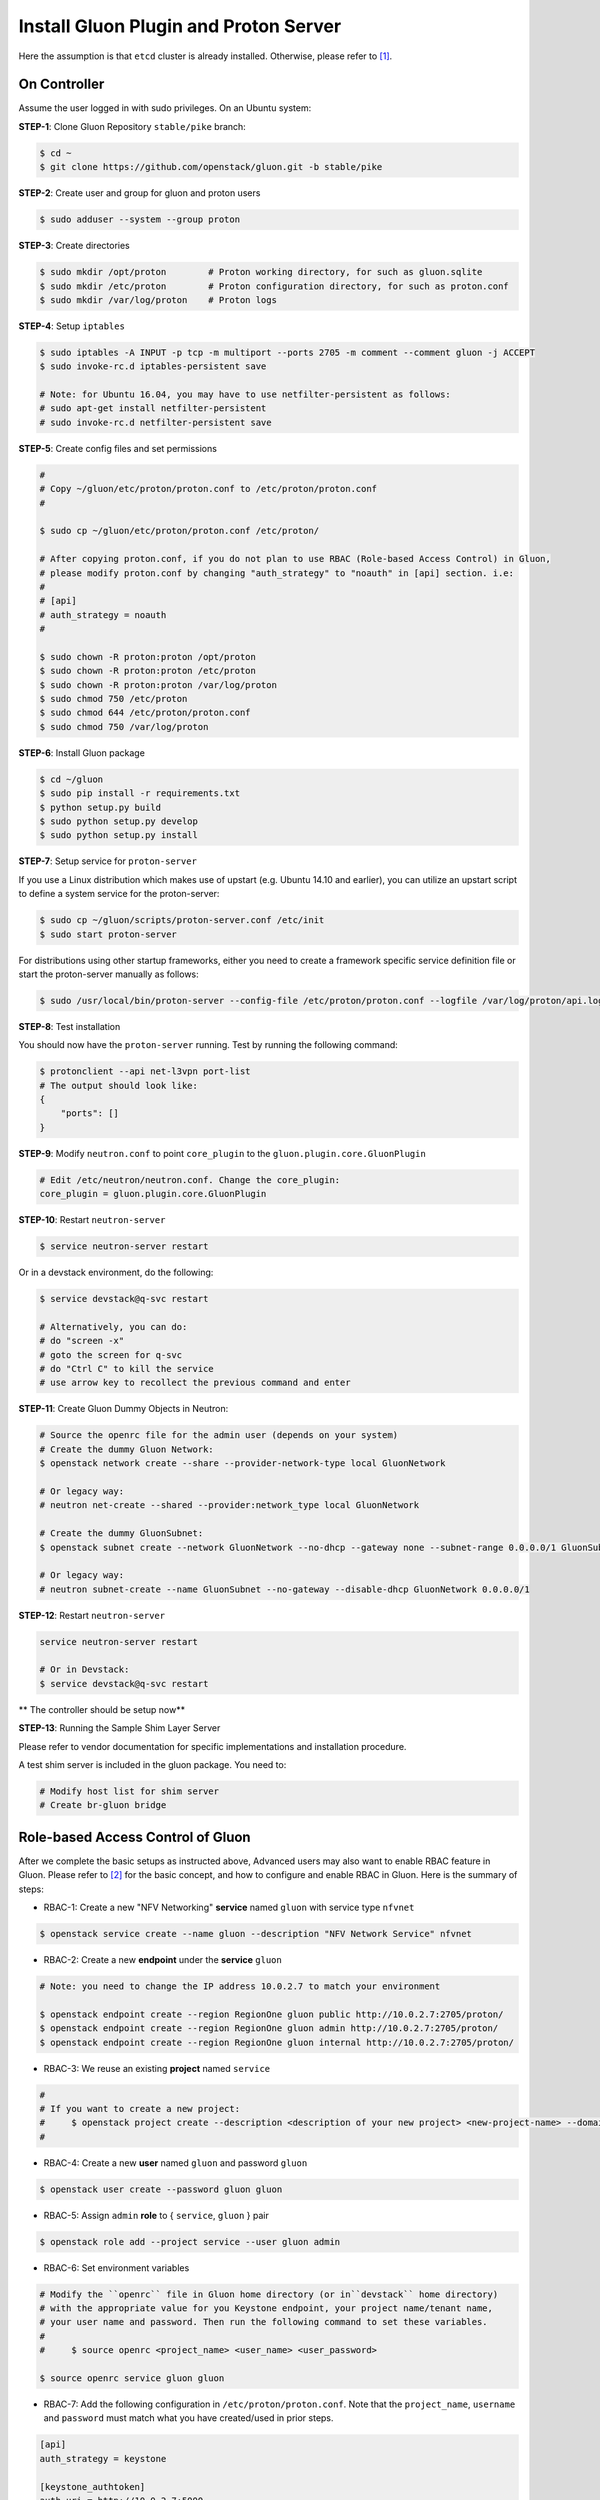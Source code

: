 ..
      Copyright 2016 and 2017, Nokia

      Licensed under the Apache License, Version 2.0 (the "License"); you may
      not use this file except in compliance with the License. You may obtain
      a copy of the License at

          http://www.apache.org/licenses/LICENSE-2.0

      Unless required by applicable law or agreed to in writing, software
      distributed under the License is distributed on an "AS IS" BASIS, WITHOUT
      WARRANTIES OR CONDITIONS OF ANY KIND, either express or implied. See the
      License for the specific language governing permissions and limitations
      under the License.

      Convention for heading levels in Gluon documentation:
      =======  Heading 0 (reserved for the title in a document)
      -------  Heading 1
      ~~~~~~~  Heading 2
      +++++++  Heading 3
      '''''''  Heading 4
      (Avoid deeper levels because they do not render well.)

======================================
Install Gluon Plugin and Proton Server
======================================

Here the assumption is that ``etcd`` cluster is already installed. Otherwise,
please refer to [1]_.

On Controller
-------------

Assume the user logged in with sudo privileges.  On an Ubuntu system:

**STEP-1**: Clone Gluon Repository ``stable/pike`` branch:

.. code-block:: bash

    $ cd ~
    $ git clone https://github.com/openstack/gluon.git -b stable/pike

**STEP-2**: Create user and group for gluon and proton users

.. code-block:: bash

    $ sudo adduser --system --group proton

**STEP-3**: Create directories

.. code-block:: bash

    $ sudo mkdir /opt/proton        # Proton working directory, for such as gluon.sqlite
    $ sudo mkdir /etc/proton        # Proton configuration directory, for such as proton.conf
    $ sudo mkdir /var/log/proton    # Proton logs

**STEP-4**: Setup ``iptables``

.. code-block:: bash

    $ sudo iptables -A INPUT -p tcp -m multiport --ports 2705 -m comment --comment gluon -j ACCEPT
    $ sudo invoke-rc.d iptables-persistent save

    # Note: for Ubuntu 16.04, you may have to use netfilter-persistent as follows:
    # sudo apt-get install netfilter-persistent
    # sudo invoke-rc.d netfilter-persistent save

**STEP-5**: Create config files and set permissions

.. code-block:: bash

    #
    # Copy ~/gluon/etc/proton/proton.conf to /etc/proton/proton.conf
    #

    $ sudo cp ~/gluon/etc/proton/proton.conf /etc/proton/

    # After copying proton.conf, if you do not plan to use RBAC (Role-based Access Control) in Gluon,
    # please modify proton.conf by changing "auth_strategy" to "noauth" in [api] section. i.e:
    #
    # [api]
    # auth_strategy = noauth
    #

    $ sudo chown -R proton:proton /opt/proton
    $ sudo chown -R proton:proton /etc/proton
    $ sudo chown -R proton:proton /var/log/proton
    $ sudo chmod 750 /etc/proton
    $ sudo chmod 644 /etc/proton/proton.conf
    $ sudo chmod 750 /var/log/proton

**STEP-6**: Install Gluon package

.. code-block:: bash

    $ cd ~/gluon
    $ sudo pip install -r requirements.txt
    $ python setup.py build
    $ sudo python setup.py develop
    $ sudo python setup.py install

**STEP-7**: Setup service for ``proton-server``

If you use a Linux distribution which makes use of upstart (e.g. Ubuntu 14.10
and earlier), you can utilize an upstart script to define a system service for
the proton-server:

.. code-block:: bash

    $ sudo cp ~/gluon/scripts/proton-server.conf /etc/init
    $ sudo start proton-server

For distributions using other startup frameworks, either you need to create a
framework specific service definition file or start the proton-server manually
as follows:

.. code-block:: bash

   $ sudo /usr/local/bin/proton-server --config-file /etc/proton/proton.conf --logfile /var/log/proton/api.log

**STEP-8**: Test installation

You should now have the ``proton-server`` running. Test by running the
following command:

.. code-block:: bash

    $ protonclient --api net-l3vpn port-list
    # The output should look like:
    {
        "ports": []
    }

**STEP-9**: Modify ``neutron.conf`` to point ``core_plugin`` to the ``gluon.plugin.core.GluonPlugin``

.. code-block:: bash

    # Edit /etc/neutron/neutron.conf. Change the core_plugin:
    core_plugin = gluon.plugin.core.GluonPlugin

**STEP-10**: Restart ``neutron-server``

.. code-block:: bash

    $ service neutron-server restart

Or in a devstack environment, do the following:

.. code-block:: bash

    $ service devstack@q-svc restart

    # Alternatively, you can do:
    # do "screen -x"
    # goto the screen for q-svc
    # do "Ctrl C" to kill the service
    # use arrow key to recollect the previous command and enter

**STEP-11**: Create Gluon Dummy Objects in Neutron:

.. code-block:: bash

    # Source the openrc file for the admin user (depends on your system)
    # Create the dummy Gluon Network:
    $ openstack network create --share --provider-network-type local GluonNetwork

    # Or legacy way:
    # neutron net-create --shared --provider:network_type local GluonNetwork

    # Create the dummy GluonSubnet:
    $ openstack subnet create --network GluonNetwork --no-dhcp --gateway none --subnet-range 0.0.0.0/1 GluonSubnet

    # Or legacy way:
    # neutron subnet-create --name GluonSubnet --no-gateway --disable-dhcp GluonNetwork 0.0.0.0/1

**STEP-12**: Restart ``neutron-server``

.. code-block:: bash

    service neutron-server restart

    # Or in Devstack:
    $ service devstack@q-svc restart

** The controller should be setup now**

**STEP-13**: Running the Sample Shim Layer Server

Please refer to vendor documentation for specific implementations and
installation procedure.

A test shim server is included in the gluon package. You need to:

.. code-block:: bash

    # Modify host list for shim server
    # Create br-gluon bridge

Role-based Access Control of Gluon
----------------------------------

After we complete the basic setups as instructed above,
Advanced users may also want to enable RBAC feature in Gluon.
Please refer to [2]_ for the basic concept, and how to configure
and enable RBAC in Gluon. Here is the summary of steps:

* RBAC-1: Create a new "NFV Networking" **service** named ``gluon``
  with service type ``nfvnet``

.. code-block:: bash 

    $ openstack service create --name gluon --description "NFV Network Service" nfvnet

* RBAC-2: Create a new **endpoint** under the **service** ``gluon``

.. code-block:: bash 

    # Note: you need to change the IP address 10.0.2.7 to match your environment

    $ openstack endpoint create --region RegionOne gluon public http://10.0.2.7:2705/proton/
    $ openstack endpoint create --region RegionOne gluon admin http://10.0.2.7:2705/proton/
    $ openstack endpoint create --region RegionOne gluon internal http://10.0.2.7:2705/proton/

* RBAC-3: We reuse an existing **project** named ``service``

.. code-block:: bash 

    #
    # If you want to create a new project:
    #     $ openstack project create --description <description of your new project> <new-project-name> --domain default
    #

* RBAC-4: Create a new **user** named ``gluon`` and password ``gluon``

.. code-block:: bash 

    $ openstack user create --password gluon gluon

* RBAC-5: Assign ``admin`` **role** to { ``service``, ``gluon`` } pair

.. code-block:: bash 

    $ openstack role add --project service --user gluon admin

* RBAC-6: Set environment variables

.. code-block:: bash

    # Modify the ``openrc`` file in Gluon home directory (or in``devstack`` home directory)
    # with the appropriate value for you Keystone endpoint, your project name/tenant name,
    # your user name and password. Then run the following command to set these variables.
    #
    #     $ source openrc <project_name> <user_name> <user_password>

    $ source openrc service gluon gluon

* RBAC-7: Add the following configuration in ``/etc/proton/proton.conf``. Note that the
  ``project_name``, ``username`` and ``password`` must match what you have created/used
  in prior steps.

.. code-block:: ini

    [api]
    auth_strategy = keystone

    [keystone_authtoken]
    auth_uri = http://10.0.2.7:5000
    project_domain_name = Default
    project_name = service
    user_domain_name = Default
    password = gluon
    username = gluon
    auth_url = http://10.0.2.7:35357
    auth_type = password

* RBAC-8: If policies are defined in YAML, those policies will be applied.
  Otherwise, default policies defined in ``gluon/models/base/base.yaml`` will be used.

* RBAC-9: Restart ``proton-server``

.. code-block:: bash

   $ sudo /usr/local/bin/proton-server --config-file /etc/proton/proton.conf --logfile /var/log/proton/api.log

* RBAC-10: Get token using curl or OpenStack CLI:

.. code-block:: bash

    #
    # Use curl
    #
    $ curl -s -X POST http://192.0.2.4:5000/v2.0/tokens \
      -H "Content-Type: application/json" \
      -d '{"auth": {"tenantName": "'"$OS_TENANT_NAME"'", \
           "passwordCredentials": {"username": "'"$OS_USERNAME"'", \
                                   "password": "'"$OS_PASSWORD"'"}}}' \
      | python -m json.tool

    #
    # Or use OpenStack CLI
    #

    $ openstack token issue

* RBAC-10: Now you can access Proton server with token

.. code-block:: bash

    #
    # Note: you need to replace the exemplary token value with your own token value
    #       and replace the Proton server URL with your own URL
    #

    $ curl -s -H "X-Auth-Token: 1678f8ef3a97497b842f0f7088b0b090" http://192.0.2.4:2705 | python -m json.tool

    #
    # Get a specific port information
    # Note you also need to replace the exemplary port-id with your own port-id
    #

    $ curl -s -H "X-Auth-Token: 1678f8ef3a97497b842f0f7088b0b090" http://192.0.2.4:2705/proton/net-l3vpn/v1.0/ports/30f12741-ffe8-4c85-819b-04a496251f00

* RBAC-11: At this moment, RBAC should work fine now. You need to make sure that
  "X-Auth-Token: <auth-token>" header is always added in your RESTful http request.

References

.. [1] install_etcd
.. [2] ../devref/gluon-auth.inc
